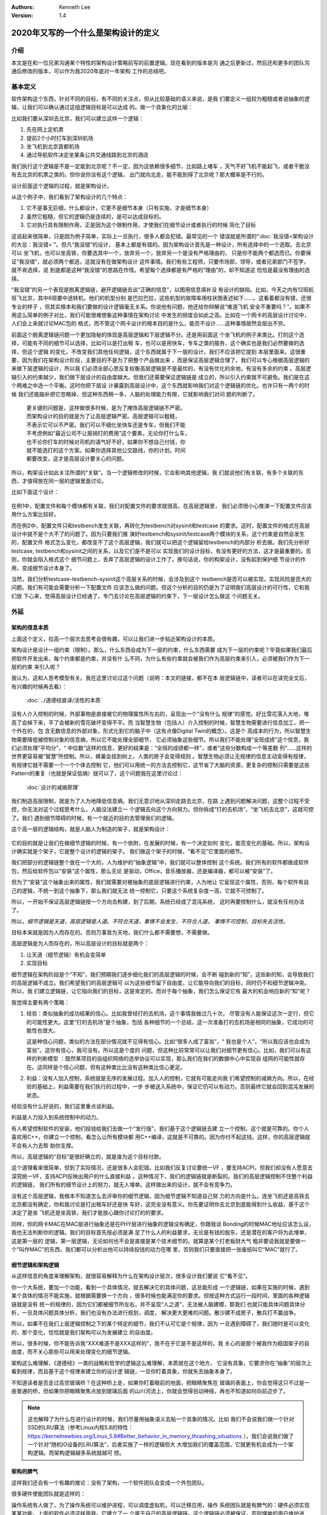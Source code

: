 .. Kenneth Lee 版权所有 2020

:Authors: Kenneth Lee
:Version: 1.4

2020年又写的一个什么是架构设计的定义
*************************************

介绍
====
本文是在和一位兄弟沟通某个特性的架构设计策略前写的前置逻辑。现在看到的版本是沟
通之后更新过，然后还和更多的团队沟通后修改的版本，可以作为我2020年底对一年架构
工作的总结吧。


基本定义
=========
软件架构这个东西，针对不同的目标，有不同的关注点，但从比较基础的语义来说，是我
们要定义一组较为粗糙或者说抽象的逻辑，让我们可以确认通过这组逻辑目标是可以达成
的。做一个具象化的比喻：

比如我们要从深圳去北京，我们可以建立这样一个逻辑：

1. 先在网上定机票

2. 提前2个小时打车到深圳机场

3. 坐飞机到北京首都机场

4. 通过导航软件决定坐某条公共交通线路到北京的酒店

我们执行这个逻辑是不是一定能到北京呢？不一定，因为这依赖很多细节，比如路上堵车
，天气不好飞机不能起飞，或者干脆没有去北京的机票之类的。但你说你没有这个逻辑，
出门就向北走，能不能到得了北京呢？那大概率是不行的。

设计前面这个逻辑的过程，就是架构设计。

从这个例子中，我们看到了架构设计的几个特点：

1. 它不是事无巨细，什么都设计，它更不是细节本身（只有实施，才是细节本身）

2. 虽然它粗糙，但它的逻辑仍是连续的，是可以达成目标的。

3. 它对执行具有限制作用，正是因为这个限制作用，才使我们在细节设计或者执行的时候
   简化了目标

这说起来很简单，只是因为例子简单，实际上一旦执行，很多人都会犯错。最常见的一个
错误就是所谓的“\ :doc:`我没错<架构设计的大忌：我没错>`\ ”。但凡“我没错”的设计，
基本上都是有错的。因为架构设计首先是一种设计，所有选择中的一个选取。去北京可以
坐飞机，也可以坐高铁，你要选其中一个，放弃另一个，放弃另一个是没有严格理由的，
只是你不能两个都选而已。你要保证“我没错”，就必须两个都选，这就没有在做架构设计
这件事情。我们有些工程师，只要市场部，领导，或者兄弟部门不签字，就不肯选择，说
到底都是这种“我没错”的思路在作怪。希望每个选择都是有严格的“理由”的，却不知道这
恰恰是最没有理由的选择。

“我没错”的另一个表现是脱离逻辑链，避开逻辑链去谈“正确的信息”，以图用信息填补没
有设计的缺陷。比如，今天之内有12班航班飞北京，其中6班要中途转机，他们的机型分别
是巴拉巴拉，这些机型的故障率用柱状图表述如下……。这看着都没有错，还很专业的样子
，但其实根本和我们要做的设计逻辑毫无关系。你说他有问题，他还给你辩解说“难道飞机
安全不重要吗？”。如果不用这么简单的例子对比，我们可能很难想象这种事情在架构讨论
中发生的频度会如此之高。比如在一个网卡的高层设计讨论中，人们会上来就讨论MAC包的
格式，而不管这个网卡设计的根本目的是什么，能否不设计……这种事情居然会层出不穷。

前面这个脱离逻辑链问题一个更加隐秘的体现是高层逻辑和下层逻辑不分。还是用前面这
个坐飞机的例子来类比。打的这个选择，可能有不同的细节可以选择，比如可以是打出租
车，也可以是用快车，专车之类的服务，这个确实也是我们必然要做的选择，但这个逻辑
的变化，不改变我们其他任何逻辑，这个东西就属于下一层的设计。我们不应该把它提到
本层里面来。这很重要，因为我们在架构设计阶段，主要目的不是为了把整个产品做出来
，而是保证高层逻辑合理了，我们可以专心根据高层逻辑的来做下层逻辑的设计，所以我
们必须全部心思反复权衡高层逻辑是不是最优的，有没有优化的余地，有没有多余的约束
。高层逻辑引入的约束越少，我们做下层设计的自由度越大。但我们还需要保证逻辑链是
成立的，所以引入约束就不可避免。我们是在这个两难之中选一个平衡。这时你把下层设
计暴露到高层设计中，这个东西就影响我们对这个逻辑链的优化。也许只有一两个的时候
我们还能脑补把它忽略掉，但这种东西稍一多，人脑的处理能力有限，它就影响我们对问
题的判断了。

        | 更关键的问题是，这样做很多时候，是为了掩饰高层逻辑链不严密。
        | 而架构设计的目的就是为了让高层逻辑严密。高层逻辑可以粗糙，
        | 不表示它可以不严密。我们可以不细化坐快车还是专车，但我们不能
        | 不考虑例如“最近公司不让报销打的费用”这个要素，无论你打什么车，
        | 也不论你打车的时候对司机的语气好不好，如果你不想自己付钱，你
        | 就不能选打的这个方案。如果你选择其他公交路线，你的计划，时间
        | 都要改变，这才是高层设计要关心的问题。

所以，构架设计如此关注所谓的“关联”。当一个逻辑修改的时候，它会影响其他逻辑，我
们就说他们有关联，有多个关联的东西，才值得放在同一层的逻辑里面讨论。

比如下面这个设计：

        .. figure:: _static/配置文件关联.svg

在例1中，配置文件和每个模块都有关联，我们对配置文件的要求就很高，在高层逻辑里，
我们必须很小心推演一下配置文件应该用什么方案比较好。

而在例2中，配置文件只和testbench发生关联，再转化为testbench对sysinit和testcase
的要求。这时，配置文件的格式在高层设计中就不是个大不了的问题了。因为只要我们推
演好testbench和sysinit/testcase两个模块的关系，这个约束是自然会发生的，配置文件
格式怎么变化，都改变不了这个高层逻辑，我们就可以把这个逻辑留给testbench的内部分
析去做。我们先分析好testcase, testbench和sysinit之间的关系，以及它们是不是可以
实现我们的设计目标，有没有更好的方法，这才是最重要的。否则，你就会陷入格式这个
细节问题上，丢弃了高层逻辑的设计工作了。换句话说，你的构架设计，没有起到保护细
节设计的作用，变成细节设计本身了。

当然，我们分析testcase-testbench-sysinit这个高层关系的时候，会涉及到这个
testbench是否可以被实现，实现风险是否大的问题。我们有可能会需要分析一下配置文件
应该怎么做的问题。但这个分析的目的仍是为了证明我们高层设计的可行性，它和我们放
下心来，觉得高层设计已经通了，专门去讨论在高层逻辑的约束下，下一层设计怎么做这
个问题无关。

外延
====

架构的信息本质
----------------
上面这个定义，拉高一个层次去思考会很有趣，可以让我们进一步贴近架构设计的本质。

架构设计是设计一组约束（限制）。那么，什么东西会成为下一层的约束，什么东西需要
成为下一层的约束呢？毕竟如果我们最后把软件开发出来，每个约束都是约束，并没有什
么不同，为什么有些约束就会被我们作为高层约束来引入，必须被我们作为下一层的约束
来引入呢？

我认为，这和人思考模型有关。我在这里讨论过这个问题（说明：本文的链接，都不在本
层逻辑链中，读者可以在读完全文后，有兴趣的时候再去看）：

        :doc:`../道德经直译/活性的本质`

没有人介入控制的时候，外部事物是直接被它的物理属性所左右的，呈现出一个“没有什么
规律”的感觉。好比雪花落入大地，堆高了会掉下来，平了会被新的雪花破坏变得不平。而
当智慧生物（包括人）介入控制的时候，智慧生物需要进行信息加工，把一个外在的，包
含无数信息的外部对象，形式化到它的脑子中（这有点像Digital Twin的概念）。这是个
高成本的行为，所以智慧生物需要降低被控制对象的信息熵，所以它不能处理全部细节，
它必须抽象这些细节。所以我们不能处理“全班成绩”这个信息，我们必须处理“平均分”，“
中位数”这样的信息，更好的结果是：“全班的成绩都一样”，或者“这些分数构成一个等差数
列”……这样的世界更容易被“智慧”所控制。所以，蜂巢会挂到树上，人类的房子会变得规则
。智慧生物必须让无规律的信息主动变得有规律，有规律它就不需要一个一个个体去控制
它，他们可以用统一的方法去控制它，这节省了大脑的资源，更复杂的控制只需要是这些
Pattern的重复（也就是保证低熵）就可以了，这个问题我在这里讨论过：

        :doc:`设计的减熵原理`

我们制造高层限制，就是为了人为地降低信息熵。我们无意识地从深圳走路去北京，在路
上遇到问题解决问题，这整个过程不受控，你无法对这个过程思考什么，人脑没法建立一
个逻辑去向这个方向努力。但你拆成“打的去机场”，“坐飞机去北京”，这就可控了。我们
遇到细节障碍的时候，有一个就近的目的去管理我们的逻辑。

这个高一层的逻辑结构，就是人脑人为制造的架子，就是架构设计：

        .. figure:: _static/架构.svg

它的目的就是让我们在做细节逻辑的时候，有一个依附，在发展的时候，有一个决定如何
变化，能否变化的基础。所以，架构设计确实就是个架子，它是整个设计的逻辑的架子。
我们做这个架子的时候，“看不见”它里面的细节。

我们把部分的逻辑链整个放在一个大的，人为维护的“抽象逻辑”中，我们就可以整体控制
这个系统。我们所有的软件都做成软件包，然后给软件包以“安装”这个属性，那么无论
是驱动，Office，音乐播放器，还是编译器，都可以被“安装”了。

但为了“安装”这个抽象出来的属性，我们就需要对被抽象的底层逻辑进行约束，人为地让
它呈现这个属性，否则，每个软件有自己的逻辑，不统一到这个抽象下，那么我们就无法
统一控制它，只要这个系统复杂度一高，它就不可控制了。

所以，一开始不保证高层逻辑链按一个方向去构建，到了后期，系统已经成了混沌系统，
这时再要控制什么，就没有任何办法了。

所以，\ *细节逻辑是天道，高层逻辑是人道。不符合天道，事情不会发生，不符合人道，
事情不可控制，目标失去活性。*

目标本来就是因为人而存在的。否则万事皆为天地，我们什么都不需要想，不需要做。

高层逻辑是为人而存在的，所以高层设计的目标就是两个：

1. 让天道（细节逻辑）有机会变简单

2. 实现目标

细节逻辑在架构阶段是个“不知”，我们预期我们逐步细化我们的高层逻辑的时候，会不断
碰到新的“知”，这些新的知，会导致我们的高层逻辑不成立。我们希望我们的高层逻辑可
以为这些细节留下自由度，让它能导向我们的目标，同时仍不和细节逻辑冲突。所以，我
们建立逻辑链，让它指向我们的目标，这是肯定的。而对于每个抽象，我们怎么保证它有
最大的机会响应新的“知”呢？

我觉得主要有两个策略：

1. 经验：类似抽象的成功结果的信心。比如我曾经打的去机场，这个事情我做过几十次，
   尽管没有人能保证这次一定行，但它的可能性更大。这里“打的去机场”是个抽象，包括
   各种细节的一个总结，这一次准备打的去机场是相同的抽象，它成功的可能性也很大。

   这是种信心问题，类似的方法在部分情况就不见得有信心。比如“很多人成了富翁”，“
   我也是个人”，“所以我应该也会成为富翁”。这你有信心，我可没有。所以这是个度的
   问题，但这种比较常常可以让我们对细节更有信心。比如，我们可以有这样的判断模型
   ：既然某项目的自组织网络的选举协议可以实现，那么我们在我们的数据中心中实现自
   组网的可能性就存在。这同样是个信心问题，但有这种类比比没有这种类比信心更足。

2. 利益：没有人加入控制，系统就是无序的发展过程。加入人的控制，它就有可能走向我
   们希望控制的减熵方向。所以，在经验的基础上，利益需要在我们执行的过程中，一步
   步被送入系统中，保证它仍可以有动力，否则最终它就会回到混沌发展的状态。

经验没有什么好说的，我们这里重点谈利益。

利益是人力投入到系统控制中的动力。

有人希望控制软件的安装，他们投钱给我们去做一个“发行版”，我们基于这个逻辑链去建
立一个控制，这个就是可靠的。你个人喜欢用C++，你建立一个控制，看怎么让所有模块都
用C++编译，这就是不可靠的。因为你付不起这钱。这样，你的高层逻辑就不会有人力去帮
助你支撑。

所以，高层逻辑的“目标”是很好确立的，就是谁为这个目标付款。

这个道理看来很简单，但到了实际情况，还是很多人会犯错。比如我们反复讨论要统一VF
，要支持ACPI，但我们却没有人愿意去深究统一VF，支持ACPI反映出用户的什么直接利益
。这种情况下，我们的逻辑链就是断裂的。我们的高层逻辑控制不住整个利益的逻辑链，
我们所有的细节设计上的努力，就无人埋单。这样做出来的设计，就不会有竞争力。

没有这个高层逻辑，我根本不知道怎么去评审你的细节逻辑，因为细节逻辑不知道自己努
力的方向是什么。连坐飞机还是高铁去北京都没有确定，你和我讨论是打出租车好还是快
车好，这完全没有意义。你先要证明你去北京到底能得到什么收益，基于这个决定了是坐
飞机还是坐高铁，我们才能放心跟你讨论打的的要求。

同样，你的网卡MAC在MAC层进行抽象还是在PHY层进行抽象的逻辑没有确定，你跟我谈
Bonding的时候MAC地址应该怎么设，我也无法判断你的逻辑。我们的目标首先按必须是满
足了什么人的利益要求，无论是有钱的股东，还是潜在的客户将为此埋单，这是第一层的
逻辑，第一层逻辑，无论如何也不会是直接是某个技术细节的。就算是某个打老板财大气
粗非要说我就是要做一个“叫作MAC”的东西，我们都可以分析出他可以持续投钱的动力在哪
里，否则我们只要直接把一张废纸叫它“MAC”就行了。

细节逻辑和架构逻辑
-------------------
从这样信息的角度来理解架构，就很容易解释为什么在架构设计层次，很多设计我们要说
它“看不见”。

你一个大系统，要加一个功能，看到一个具体情况，就去解决它的具体问题，这总能形成
一个逻辑链，如果在实施的时候，遇到某个具体的情况不能实施，就根据需要换一个方向
，很多时候也能满足你的要求。但按这种方式运行一段时间，里面的各种逻辑链就是没有
统一的规律的，因为它们都被细节所左右，并不呈现“人之道”，无法被人脑建模，那我们
也就只能具体问题具体分析，一旦具体问题具体分析，我们也没有办法进行规划，调度，
解决更大更难的问题。散沙建不成房子，散兵打不赢战争。

所以，如果不在我们上层逻辑控制之下的某个特定的细节，我们不认可它是个规律，因为
一旦遇到障碍了，我们随时是可以变化的，那个变化，恰恰就是我们架构可以为发展建立
的自由度。

所以，很多时候，你不能告诉我“XXX难道不是XXX这样的”，我不在乎它是不是这样的，我
关心的是那个被我作为稳固架子的自由度，而不关心那些可以用来处理变化的细节逻辑。

架构这么难理解，《道德经》一类的战略和哲学的逻辑这么难理解，本质就在这个地方，
它没有具象，它要求你在“抽象”的层次上看到规律，而且基于这个规律来建立你的设计逻
辑链，一旦你盯着具象，你就失去抽象本身了。

不知道读者是否走过高空玻璃桥？在这种桥上走，如果你盯着眼前的地面，把眼睛聚焦在
玻璃的表面上，你会觉得这只不过是一座普通的桥，但如果你把眼睛聚焦点放到玻璃后面
的山川河流上，你就会觉得目动神摇，再也不知道如何向前迈步了。

.. note::

   这也解释了为什么在进行设计的时候，我们尽量用抽象语义去贴一个具象的情况。比如
   我们不会说我们做一个针对SSD的LRU算法（参考Linux内核5.8的特性：
   https://kernelnewbies.org/Linux_5.8#Better_behavior_in_memory_thrashing_situations
   ），我们会说我们做了一个针对“随机IO设备的LRU算法”，后者实施了一样的逻辑但大
   大增加我们的覆盖范围，它就更有机会成为一个架构逻辑。而架构逻辑越多系统就越可
   控。


架构的脾气
------------
这样我们还会有一个有趣的推论：没有了架构，一个软件团队会变成一个外包团队。

很多硬件使能团队就是这样的：

操作系统有人做了，为了操作系统可以维护进程，可以调度虚拟机，可以迁移应用，操作
系统团队就是有脾气的：硬件必须实现某某功能，上面的软件必须这样用我。它建立了一
个属于自己的高层逻辑链。这个逻辑链必须被保证，否则埋单的用户维护进程，调度虚拟
机这个目的就不会得到满足。

硬件也有自己的高层逻辑链，比如投片费用是有限的，可以用的工艺是有条件的，要符合
某某要求软件只能如此这般才能用我。要保证能投片，你必须满足我如何高层逻辑。

但使能团队就可能没有逻辑链了：啊，操作系统要我这样啊，我看看细节上能不能满足吧
，噢，硬件接口要我这样啊，我看看细节上能不能做到吧。这样，做高层判断的时候，这
个使能团队的话是不需要听的，因为你都是就是论事的而已。就好比从深圳到北京的故事
中，一个提行李的跟班，坐飞机还是高铁，其实都不太有所谓，到时别提不动行李就行。
他不在高层逻辑中，不是高层逻辑的控制要素。

所以，一个设计团队要能持续发展，没有架构是不行的，而要有架构，就需要有自己的利
益链，整个高层逻辑中，必须有你在保障的客户利益。而且你的保障逻辑链必须是在所有
解决方案中是有竞争力的，否则你会被整体替换。成为资源团队，是把自己的整体替换可
能性放到最大。

而全局的控制者，也不会希望这样的团队成为组织主流，因为这样的结果就是整个系统越
加的不可控。大部分地方都是不平滑的表面，信息熵极高，系统就不可控了。


顶层架构
--------
根据前面的讨论，架构是分层的，每层以上一层定义的约束和目标为条件建立本层的逻辑
链。而最顶层的逻辑链从利益开始。

对于这个抽象，有必要举几个具象让我和读者有接近的认知。

因为“共同认可的商业目标”，并不那么容易有共识的。组织组织一个团队，解决组织没有
任务管理这个问题，这个目标很直接，这可以是我们的逻辑链的建模目标。

组织一个团队，开发一款手机。这个目标就不直接了，到底开发的是智能手机，还是传统
手机？手机是否需要支持5G，这没有人给你约束，这不表示这不能成为商业目标。架构本
来就是要你主动发现约束，是要你的创造力，而不是你的体力。

现在有一个项目终止了，人都没有事干，想办法让他们赢取利润，至少平衡他们的工资成
本，这同样可以是一个商业目标。

但开发一个操作系统，分成内核和用户两个特权级。这不是目标，这个逻辑链不能作为顶
层架构。你首先要从利益上说明“开发一个操作系统”这件事本身是有逻辑支持的。

这个地方也有一个很有趣的推论：设计本身是信息选择的过程。我们进行一层层向下设计，
让抽象变成具象。抽象有很高的自由度，简单建模，最开始的自由度很多，我们建立高层
抽象，比如我不关心你如何到机场，你可以在x1的定义域内选，我也不关心你具体坐哪班
飞机，你可以在x2的定义域中选，所以高层逻辑是一个函数：

        F1(F11(x111, x112...), F12(x121, X122...)...)

其中的xnnn是那个子逻辑的变量，是我们为细节选择不同的路径留下的自由度。设计细化
的过程，是每个子函数进行选择的过程，每次细化，都是把变量变成常量的一个“选择”的
过程。

所以，高层设计不包含下层设计的信息。所以要求无限细化高层设计，或者要求细节设计
可以从高层设计的约束本身上推出，本身就是缘木求鱼。我们能理解人意欲上希望有这样
“结论”，但这个“结论”本身是不可能达成了。错误的期望导致错误的行为。

架构的浇灌和成长
----------------
架构是上层抽象，是高自由度的范围定义，但最终真正定义它是怎么样的，是它的细节，
而细节是不可控的，所以，控制架构的另一方面，是控制细节的环境。

比如说，你做一个系列的芯片，一个新的操作系统，改进一个数据库，在构架逻辑上，你
选定了平台，选定了分层，选定了应用环境。那么，具体安排多少级流水线，系统调用的
时候是否需要保存当前堆栈，查找的时候是否对meta data上锁，这些就是细节问题了。但
你的架构还留着巨大的自由度，这部分的自由度怎么控制呢？架构不能完全控制这些东西
，这时我们需要控制的就是需求。你要做一个服务器芯片，你总拿嵌入式芯片的需求去浇
灌它，最后做出来的比如是个嵌入式芯片。因为你的细节是想嵌入式芯片走的。同样，你
一个关系型数据库，你总用NoSQL的需求去浇灌它，你得到的也必然是为非关系型数据的
性能为目标的数据。

所以，架构的细节，不能只靠对比架构的高层逻辑去控制，我们还需要控制它经过的市场。

融入上层架构
-------------

所以，我们还要关注一个我们其实总要面对，但在描述中被我们忽略的问题：我们进行架构
逻辑的建模，很多时候，是为了让我们的概念空间和我们的环境可以融合。

你做一个操作系统，用户API都不一样，那你就要打算好全部重写基础库了。但这还好，我
们至少可以封装一层，不至于需要重写上层的库。但你连线程的概念也没有，Socket的概念
也没有，甚至连顺序执行的概念都没有，那你就等着所有应用都自己重新了。

我们做一个系统，不可能把整个世界都推翻了的，你一定是以某种方式严密地和旧世界融
合在一起，一个bit都不能有错。但我们也有纠错能力，我们可以通过一些变形，让我们一
个bit都没有错地和旧世界关联在一起。但如果我们的概念空间都完全和就世界说不到一起
去，那这个东西最终就会有无数我们处理不了的bit，让我们无法和就旧世界共存。这在大
部分情况下，这被抛弃的不会是旧世界。

所有，没有高层概念空间的架构没有生存能力。

实事求是
--------
架构设计在很多地方最难的一件事是实事求是。架构设计必须是架构设计，而不能是“做架
构设计”。换句话说，架构设计的目标必须是一个商业目标，而不能是架构设计自己。这叫
外其身而身存。

架构设计的目标是为了达成那个商业目标，不是获得“这个架构设计不错”这样的评价。所
以无论如何我们不应该出现“这样画一个架构视图是否符合架构设计的要求？”这样的问题，
架构设计没有要求，架构设计的逻辑都是为架构设计的商业目标服务的，不存在“做架构设
计”本身产生的设计约束。我们会有“这样设计架构不好”的评价，但这个评价不是针对架构
设计的规矩的，而是针对这样设计导致的商业目标被损害来说的。有时我们还会说“这个架
构不符合架构我们的架构经验，因为关联太多了”，这个评价也是针对商业目标无法达成来
说的，不是针对架构设计必须有什么规矩这一点来说的。

所以，如果不能实事求是地看待架构设计工作，认为架构设计不是设计之外的一个设计，
架构带来的是一个伤害。因为你在商业目标之外引入了额外约束，而我们架构设计的自身
目的就是（在达成商业目标的前提下）减少约束。

所以，不强调实事求是这个前提，即使你完全执行我们前面提到的要求，最终它仍不是架
构设计。

以前面深圳去北京的例子为例，我们可以坐高铁，也可以坐飞机。要让逻辑链可靠，我们
应该调研和比较两者的优劣。但这样让成本提高了，我们不值得提高这个成本呢，我们的
架构设计就是“我们直接选择坐飞机”，你要问“为什么不坐高铁？”，我答不上来，但我的
选择就是“坐飞机”，问题我也解决了，这是实事求是。不能为了逻辑链完美，非要做各种
调研，空耗资源。我也不会故意说“高铁它不稳定，高铁不环保”，这同样不是事实。这个
思维模型，就叫“知不知上”。我不知道，但我不认为我就需要知道。这才是实事求是。

我个人更喜欢把这个要求叫“守弱”，因为“实事求是”是一个表扬自己的表述，人们会把自
己的期望叫做“实事”，把不希望做的事情叫“不是这样的”。最终还是无法面对现实。

而守弱的要求是，我要主动呈现自己的弱点，所以“这个我也不知道”，“那个我也不知道”
，但“我知道这个”，它也支撑我的逻辑链了。所以，追求“守弱”，就是实际意义的实事求
是。

关于抽象能力
-------------

这里加一小段说明一下：抽象说起来是个简单的能力，但它是需要经验去支撑的。有些读
者觉得我这里讲得轻描淡写，好像做个抽象很容易，或者好像听了这里说的理论，就掌握
了架构设计的方法。这个我不知道怎么解释，但我想一些实际的例子来说明一下抽象过程
本身的复杂性。

前段时间我们有一个模块收到一个需求，这个模块可以接受多个设备驱动的注册，从而对
外提供功能，类似这样：

        .. figure:: _static/uacce多注册架构.svg

这个框架预期每个设备只对框架注册（以下称为Reg）一次。但有些设备有多个资源，所以
他们希望可以注册多个功能上来。但框架模块在注册的时候需要调用设备的一些函数，对
设备进行处理，如果一个设备注册多次，设备处理的流程就会被执行多次，这就错了。

所以，框架的维护者准备升级他们的功能，在框架中维护一个资源池，跟踪所有的同设备
注册（称为一个ctx，ctx映射一个设备和它的多个reg），如果注册上来的是相同的设备，
就在资源池中记住它，后面进行设备处理的时候，就不会重复了。

评审的时候，架构师A评价说，这样在全系统中多制造了一个资源池，因为从全系统的角度
，明明是有人知道注册是重复的，这个人，就是设备驱动。它对着一个硬件，可能有针对
这个硬件的统一数据的，所以，在里面放一个变量就可以管理这个对应关系了。不需要在
框架模块中放一个pool，有pool就必然有查找的功能，这个逻辑转折了。

B反驳说，这做不到啊，驱动注册上来的时候提供的device数据结构是Linux驱动框架定义
的，我们不能在里面加成员啊。

你看，对部分人来说，在一个接口上加数据，要不就只能在驱动的抽象（device）上加成
员，要不在注册（reg）中加成员。前者不能改，后者以注册为index，无法放和device
1-to-1的mapping。但对A来说，这属于细节，只要在Reg中加一个回调函数，要设备驱动给
我返回一个和它1-to-1 mapping的数据结构，这个数据结构就被从我的pool中转放到设备
一侧了。

对A来说，这个修改，完全不变化架构，只是存储的放置的地方变化了一下而已，它是包含
在A的抽象中的。而对于关于代码细节的B来说，所谓关联，就是对象或者模块中有一个对
另一端的指针。这个你说谁对呢？其实没有谁对的，但抽象的层次不同，这个含义就会不
同。在这个例子中，我认为A的抽象层次是更好的，因为A维持了一个规律，维持了设备驱
动和应用之间的独立性，却没有被一个细节拦住了程序的发展。这个抽象更好，但如果没
有这样的抽象经验，这个关系就会被弄复杂了。这个看细节是完全看不出来的，因为A的逻
辑就不在那个细节上。

所以，抽象本身也是需要经验支持的。如果你缺乏这种经验，或者你会选择不好的抽象属
性，或者你干脆就不知道两个模型其实是相同的。这种经验很难作为固定的知识传递出来
，因为它抽象是提取被抽象对象的特征，这种特征无数，说出来本身就是抽象，说不出具
体问题时的自由度，最终这个东西就很难进行“传授”，但也许你必须接受，抽象能力不是
你学习一个概念就能掌握的东西。我们只能通过反复对一个个真实实例的对齐，才能让这
种技巧在不同的人和团队之间传播。

再看一个例子：有一次我们设计一个芯片的接口，为了让软件控制芯片的功能，我们做了
一个MMIO空间作为软件的控制接口。芯片设计团队在研究了软件在接口上的需求后，给架
构团队反馈说，他们准备内置一片真正的内存去响应这个MMIO空间，所以，他们在描述的
时候，就直接把这个MMIO空间称为Buffer。架构师A评价说，如果这个空间是一个Buffer，
我写入的数据什么时候生效呢？芯片方B说：“我可以跟踪这个Buffer写入的动作，如果发
现发生更改了，我就会做相关动作来让它生效。”

A说：“这不对，首先，如果我们认为这是个MMIO接口，我就会认为我的读写动作是原子的
，也就是说，我做了这个写的动作，中间不会有其他机会被打断……请不要打断我……如果你
做了什么动作能让它不被打断，那么，这个在软件的眼睛中，这个只是MMIO，而不是
Buffer。”

请注意了，在这种讨论中，A那句“请不要打断我”常常是必要的，因为很多时候B马上会反
驳“我可以xxxx”，A和B对同一个名字抽象的抽象是不同。

但在这个讨论中，A的抽象是更好的，因为软件和硬件是两个独立的设计团队，它们是两个
独立的分析问题的逻辑，所以我们希望软件和硬件的名称空间是相对独立的。这样，两个
模块（软件和硬件）之间的接口我们希望尽量简单，把复杂度留到他们里面（但这个也是
个平衡，主要是针对性能的平衡）。那么对于这个接口抽象来说，到底：

        | 这个空间是一个MMIO

是个更简单的关联呢？还是

        | 这个空间是一个内存一样的Buffer，但当你访问这个成员以后，
        | 结果会立即生效，访问那个成员的时候，要等到xxxx条件按成
        | 立的时候再生效，……

是个更简单的关联呢？

.. note::
   这个例子其实提醒了一个我们比较容易掌握的要领：注意你定义的各种概念的“空间”
   边界在哪里，软件的概念需要留在软件的空间中，硬件的概念需要留在硬件的空间中，
   VM的概念在VM中，Hypervisor的概念属于Hypervisor里。进程认为线程就是连续的（一
   定程度上），OS调度器就是认为线程是分时的。这是我们进行抽象和概念空间建模的本
   质。你不能站在上帝视角上进行设计，在细节上你看得越清楚，在抽象上你越看不到。
   你专注美女皮肤的毛孔，你就看不见这个美女。

在两个部分中间切一刀，谁都能切，但能切得好，是个综合逻辑问题，因为所有关联都是
有多维的。一个基于Socket的Client和Server程序运行的角度看，和操作系统的协议更紧
密，但我们通常建模不建和操作系统Socket接口的关联，我们建Client和Server的关联，
因为操作系统的Socket接口已经很稳定了，我们不会改变它了，而Client和Server是变化
的要素，这两者的关联就会突出来。所以，关联并没有确定的方法决定什么必须是关联，
关联是一个选择，而这种选择是一种设计艺术。


建议
====
前面我又定义了一次架构设计的本质，但其实我想提的建议不是前面的这些。只是我要说
一个操作建议，我需要把高层逻辑建稳了，我谈的细节才有根基，否则说了也是白说。

我想提的建议是：我期望的架构设计，很多时候，只需要几页的文档就可以描述清楚（但
工作量很可能不是不动脑写两三页文本那么大）。特别是很多特性一级的架构设计，你能
搞清楚你的开发视图就够了。我宁愿你搞完这个高层逻辑，有时间马上投下去给细节设计
设计一个逻辑，或者赶紧开始写用户手册，也别怕自己只写两三页显得不够高大上，而故
意给我弄一大堆的细节出来。你担心一下你后面直接依靠设定的标准，细节会走偏，比你
多写点字靠谱得多。把可以变化的细节逻辑变成高层的约束，这会让整个系统的逻辑失去
活性，哪里都该不动，那你就不是在做架构了，你是在自缚手脚，你还不如别做这个设计
呢。混沌至少还能用，锁死自己那是直接自杀——虽然大部分时候实现团队不会那么蠢，他
们会忽略你的设计，但我也浪费时间了呀。

